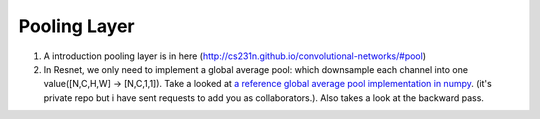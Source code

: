 .. _awnn_layer_pool:

Pooling Layer
==============

1. A introduction pooling layer is in here (http://cs231n.github.io/convolutional-networks/#pool)
2. In Resnet, we only need to implement a global average pool: which downsample each channel into one value([N,C,H,W] -> [N,C,1,1]). 
   Take a looked at `a reference global average pool implementation in numpy <https://github.com/fengggli/dl-docs/blob/7559c066f2a3a9740fa093271cf8dc0623a679bf/python/conn/layers/basic_layers.py#L528>`_. (it's private repo but i have sent requests to add you as collaborators.).
   Also takes a look at the backward pass.
